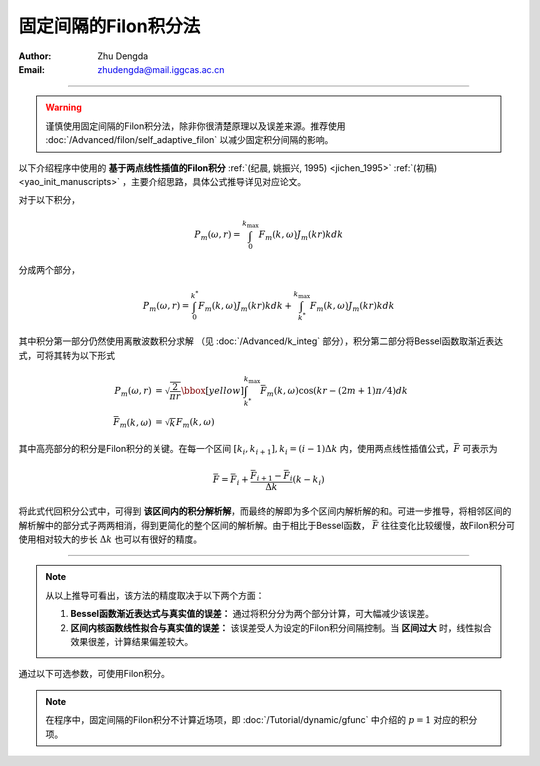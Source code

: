 固定间隔的Filon积分法
=========================

:Author: Zhu Dengda
:Email:  zhudengda@mail.iggcas.ac.cn

-----------------------------------------------------------

.. warning:: 

    谨慎使用固定间隔的Filon积分法，除非你很清楚原理以及误差来源。推荐使用 :doc:`/Advanced/filon/self_adaptive_filon` 以减少固定积分间隔的影响。 


以下介绍程序中使用的 **基于两点线性插值的Filon积分** :ref:`(纪晨, 姚振兴, 1995) <jichen_1995>`  :ref:`(初稿) <yao_init_manuscripts>` ，主要介绍思路，具体公式推导详见对应论文。

对于以下积分，

.. math:: 

   P_m(\omega,r) = \int_0^{k_{\text{max}}} F_m(k, \omega)J_m(kr)kdk 

分成两个部分，

.. math:: 

    P_m(\omega,r) = \int_0^{k^*} F_m(k, \omega)J_m(kr)kdk + \int_{k^*}^{k_{\text{max}}} F_m(k, \omega)J_m(kr)kdk 

其中积分第一部分仍然使用离散波数积分求解 （见 :doc:`/Advanced/k_integ` 部分），积分第二部分将Bessel函数取渐近表达式，可将其转为以下形式

.. math:: 

    \begin{align}
    P_m(\omega,r) &= \sqrt{\dfrac{2}{\pi r}}
    \bbox[yellow] {\int_{k^*}^{k_{\text{max}}} \bar{F}_m(k, \omega) \text{cos} \left( kr - (2m+1)\pi/4 \right) dk } \\
    \bar{F}_m(k, \omega) &= \sqrt{k} F_m(k, \omega)
    \end{align}

其中高亮部分的积分是Filon积分的关键。在每一个区间 :math:`[k_i, k_{i+1}], k_i=(i-1) \Delta k` 内，使用两点线性插值公式，:math:`\bar{F}` 可表示为 

.. math:: 

    \bar{F} = \bar{F}_i + \dfrac{\bar{F}_{i+1} - \bar{F}_i}{\Delta k} (k - k_i)

将此式代回积分公式中，可得到 **该区间内的积分解析解**，而最终的解即为多个区间内解析解的和。可进一步推导，将相邻区间的解析解中的部分式子两两相消，得到更简化的整个区间的解析解。由于相比于Bessel函数， :math:`\bar{F}` 往往变化比较缓慢，故Filon积分可使用相对较大的步长 :math:`\Delta k` 也可以有很好的精度。

------------------------------------

.. note:: 

    从以上推导可看出，该方法的精度取决于以下两个方面：

    1. **Bessel函数渐近表达式与真实值的误差：** 通过将积分分为两个部分计算，可大幅减少该误差。

    2. **区间内核函数线性拟合与真实值的误差：** 该误差受人为设定的Filon积分间隔控制。当 **区间过大** 时，线性拟合效果很差，计算结果偏差较大。


通过以下可选参数，可使用Filon积分。

.. tabs::

    .. group-tab:: C 

        详见 :doc:`/Module/greenfn` 和 :doc:`/Module/static_greenfn` 模块的 **-L** 选项。
         
    .. group-tab:: Python

        :func:`compute_grn() <pygrt.pymod.PyModel1D.compute_grn>` 函数和 :func:`compute_static_grn() <pygrt.pymod.PyModel1D.compute_static_grn>` 函数支持以下可选参数来使用Filon积分，具体说明详见API。

        + ``Length:float``  定义离散波数积分的积分间隔 （见 :doc:`/Advanced/k_integ` 部分）
        + ``filonLength:float`` 定义Filon积分间隔，公式和离散波数积分使用的一致。
        + ``filonCut:float`` 定义了两个积分的分割点， :math:`k^*=` ``<filonCut>`` :math:`/r_{\text{max}}`

.. note::

    在程序中，固定间隔的Filon积分不计算近场项，即 :doc:`/Tutorial/dynamic/gfunc` 中介绍的 :math:`p=1` 对应的积分项。